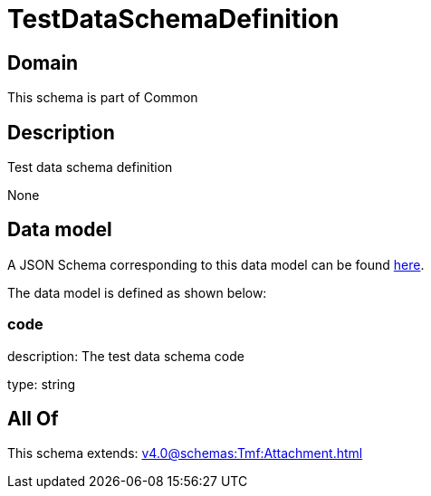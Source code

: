 = TestDataSchemaDefinition

[#domain]
== Domain

This schema is part of Common

[#description]
== Description

Test data schema definition

None

[#data_model]
== Data model

A JSON Schema corresponding to this data model can be found https://tmforum.org[here].

The data model is defined as shown below:


=== code
description: The test data schema code

type: string


[#all_of]
== All Of

This schema extends: xref:v4.0@schemas:Tmf:Attachment.adoc[]

